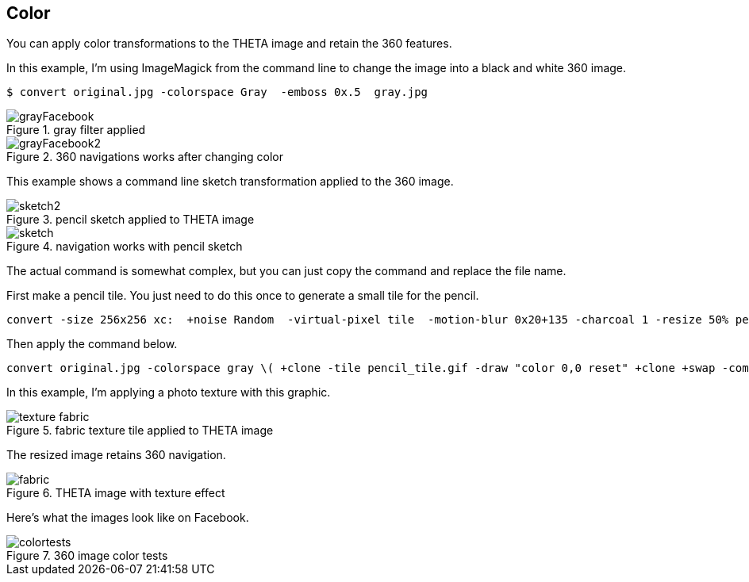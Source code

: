 == Color

You can apply color transformations to the THETA image and retain the
360 features.

In this example, I'm using ImageMagick from the command line to
change the image into a black and white 360 image.

  $ convert original.jpg -colorspace Gray  -emboss 0x.5  gray.jpg

image::img/color/grayFacebook.png[role="thumb" title="gray filter applied"]


image::img/color/grayFacebook2.png[role="thumb" title="360 navigations works after changing color"]


This example shows a command line sketch transformation applied to the 360 image.

image::img/color/sketch2.png[role="thumb" title="pencil sketch applied to THETA image"]

image::img/color/sketch.png[role="thumb" title="navigation works with pencil sketch"]

The actual command is somewhat complex, but you can just copy the command
and replace the file name.

First make a pencil tile. You just need to do this once to generate
a small tile for the pencil.

  convert -size 256x256 xc:  +noise Random  -virtual-pixel tile  -motion-blur 0x20+135 -charcoal 1 -resize 50% pencil_tile.gif

Then apply the command below.

  convert original.jpg -colorspace gray \( +clone -tile pencil_tile.gif -draw "color 0,0 reset" +clone +swap -compose color_dodge -composite \) -fx 'u*.2+v*.8' sketch.jpg

In this example, I'm applying a photo texture with this graphic.

image::img/color/texture_fabric.gif[role="thumb" title="fabric texture tile applied to THETA image"]

The resized image retains 360 navigation.

image::img/color/fabric.png[role="thumb" title="THETA image with texture effect"]

Here's what the images look like on Facebook.

image::img/color/colortests.png[role="thumb" title="360 image color tests"]
